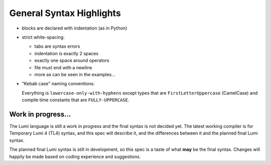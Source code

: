 General Syntax Highlights
=========================

* blocks are declared with indentation (as in Python)

* strict white-spacing:

  - tabs are syntax errors
  - indentation is exactly 2 spaces
  - exactly one space around operators
  - file must end with a newline
  - more as can be seen in the examples...

* "Kebab case" naming conventions:

  Everything is ``lowercase-only-with-hyphens`` except types that are
  ``FirstLetterUppercase`` (CamelCase) and compile time constants that are
  ``FULLY-UPPERCASE``.

.. _syntax:

Work in progress...
-------------------
The Lumi language is still a work in progress and the final syntax is not decided yet. The latest working compiler is for Temporary Lumi 4 (TL4) syntax, and this spec will describe it, and the differences between it and the planned final Lumi syntax.

The planned final Lumi syntax is still in development, so this spec is a taste of what **may** be the final syntax. Changes will happily be made based on coding experience and suggestions.

..
   # Examples
   _written in TL4, see [[spec|Lumi-Syntax#spec]] for comparison with the planned final syntax._
   ## Hello World
   ```
   main func()
     sys.println(user "hello world")
   ```

   ## Fibonacci
   ```
   func fibonacci(copy Int n)->(var Int res)
     var Int prev(copy 1)
     res := 0
     for _ in n
       var Int sum(copy res + prev)
       prev := res
       res := sum
   ```

   ## Complex number
   ```
   struct Complex
     var Int real
     var Int imaginary

     func str(user String out-str)
       self.real.str(user out-str)
       out-str.append(copy ' ')
       if self.imaginary > 0
         out-str.append(copy '+')
       else
         out-str.append(copy '-')
       out-str.append(copy ' ')
       var String{128} imaginary-str
       if self.imaginary > 0
         self.imaginary.str(user imaginary-str)
       else
         (-self.imaginary).str(user imaginary-str)
       out-str.concat(user imaginary-str)
       out-str.append(copy 'i')

   main
     var Complex complex
     complex.real := 5
     complex.imaginary := 3
     var String{1024} complex-str
     complex.str(complex-str)
     sys.println(complex-str)
   ```

   # Spec

   ## Comments
   ```
   ; single line comment
   [; <-- multi-line comment start
   multi
   line
   comment
   multi-line comment end --> ;]
   var Int x  ; this will also be a comment in the final syntax - not supported yet
   ```

   ## Basics
   ```
   ; primitive types
   var Int integer-stack-variable(copy 3)  ; initialized with "3"
   var Bool boolean-variable(copy false)
   var Char character-variable(copy 'r')
   var Byte single-byte-variable(copy `4f`)  ; planned in the final syntax - not supported yet
   var Real real-number(copy 3.6)  ; floating-point - not supported yet
   ; the `copy` will not be needed in the final syntax

   const Int COMPILE-TIME-CONSTANT 12
   ; in the final syntax:
   const Int COMPILE-TIME-CONSTANT(12)

   ; built-in complex types
   var Array{34:Int} integer-array  ; allocated in the stack with 34 length
   var String{128} string-variable
   var Buffer{6} buffer-variable(`39a4e0f112c7`)  ; planned in the final syntax - not supported yet
   user String string-reference(user "a static string")
   ; the `user` will not be needed in the final syntax

   ; operators
   integer-stack-variable := 3 + 8 - (4 * 7 div 2 mod 6)
   boolean-variable := true or false and 3 >= 6 or 5 = 6 or not 6 != 0
   ```
   ### Operator Precedence
   1. `. [] () ?`, left-to-right
   1. `- +`, `* div mod`, `bor band xor >> <<`, left-to-right _(1)_
   1. `= != > < >= <= is is-not`, left-to-right _(2)_
   1. `not`, only one is logical
   1. `or`, `and`, left-to-right _(1)_
   1. `:= += -= *=`, only one allowed

   _(1) cannot combine operators from different sub-groups of this group, they must be separated using `()`
   (2) multiple operators from this group combined will be separated with `and` operator, for example, `a < b < c < d` is treated as `(a < b and b < c and c < d)`_

   ## Control Flow
   ```
   if num > 30
     ; do
     ; stuff
   else-if num < 7
     ; do
     ; stuff
   else
     ; do
     ; stuff

   ; A loop that continues while every "while" statement inside is true,
   ; stops immediately when the first "while" statement inside is false
   do
     ; do stuff
     while num < 6  ; continue with the loop while condition is true, else breaking immediately
     ; do stuff
     while not boolean-variable  ; yes, multiple "while" statement are supported
     ; do stuff
     if num = 0
       ; do stuff
       break
     if num = 3
       ; do stuff
       continue
     ; do stuff

   for num in 3:7  ; "num" will iterate 3,4,5,6
     ; do stuff with "num"

   ; planned - not supported yet
   switch number
   case 34
     ; do stuff
   case 23
     ; do stuff
     fallthrough  ; this is not the default
   case 45, 67, 26, 56, 67, 89, 56, 87
     ; do stuff
   default
     ; do stuff
   ```

   ## Functions
   ```
   func function-name(copy Int parameter)->(var Int return-value)
     ; in the final syntax `copy` and `var` may be omitted
     ; do stuff ...
     return-value := 0
     return-value := parameter + return-value

   func multi-argument-function(
       copy Int parameter-by-value,
       user String parameter-by-reference)->(
       var Int return-by-value,
       user String return-by-reference)
     ; do
     ; stuff
     return 4, "some string"  ; planned - not supported yet, instead:
     return-by-value := 4
     return-by-reference := "some string"

   var Int result := function-name(copy 4)
   ; in the final syntax `copy` is not needed

   ; planned:
   var Int value, user String reference := multi-argument-function(
     copy 2,
     user "input string")
   ; currently only the last output is returned:
   var Int value
   user String reference := multi-argument-function(
     copy 2,
     user "input string",
     var value)
   ```

   ## Type Aliasing - planned
   ```
   alias New-name for Array{8:Int}
   ```

   ## Documentation
   ```
   ~~~ single line documentation ~~~
   func documented-function()
     ; do stuff

   ~~~  <-- multi-line documentation start
   multi
   line
   documentation
   multi-line documentation end --> ~~~
   func another-documented-function()
     ; do stuff
   ```

   ## Testing and Mocking
   ```
   test test-function()
     assert 3 < 5

   mock mocked-function()
     ; alternative implementation when running tests
   ```

   ## Type System
   A work in progress, see [[Type system|Type-system]] for some examples.

   ## Error Handling
   Not decided yet...
   `raise` keyword will probably be used to raise an error,
   `!` sign may also be used (somehow...).

   ## Modules and Libraries
   Not decided yet...

   ## Profiling
   Not decided yet...

